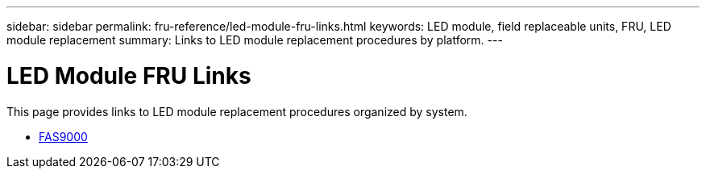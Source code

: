 ---
sidebar: sidebar
permalink: fru-reference/led-module-fru-links.html
keywords: LED module, field replaceable units, FRU, LED module replacement
summary: Links to LED module replacement procedures by platform.
---

= LED Module FRU Links

[.lead]
This page provides links to LED module replacement procedures organized by system.

* link:../fas9000/led-module-replace.html[FAS9000^]